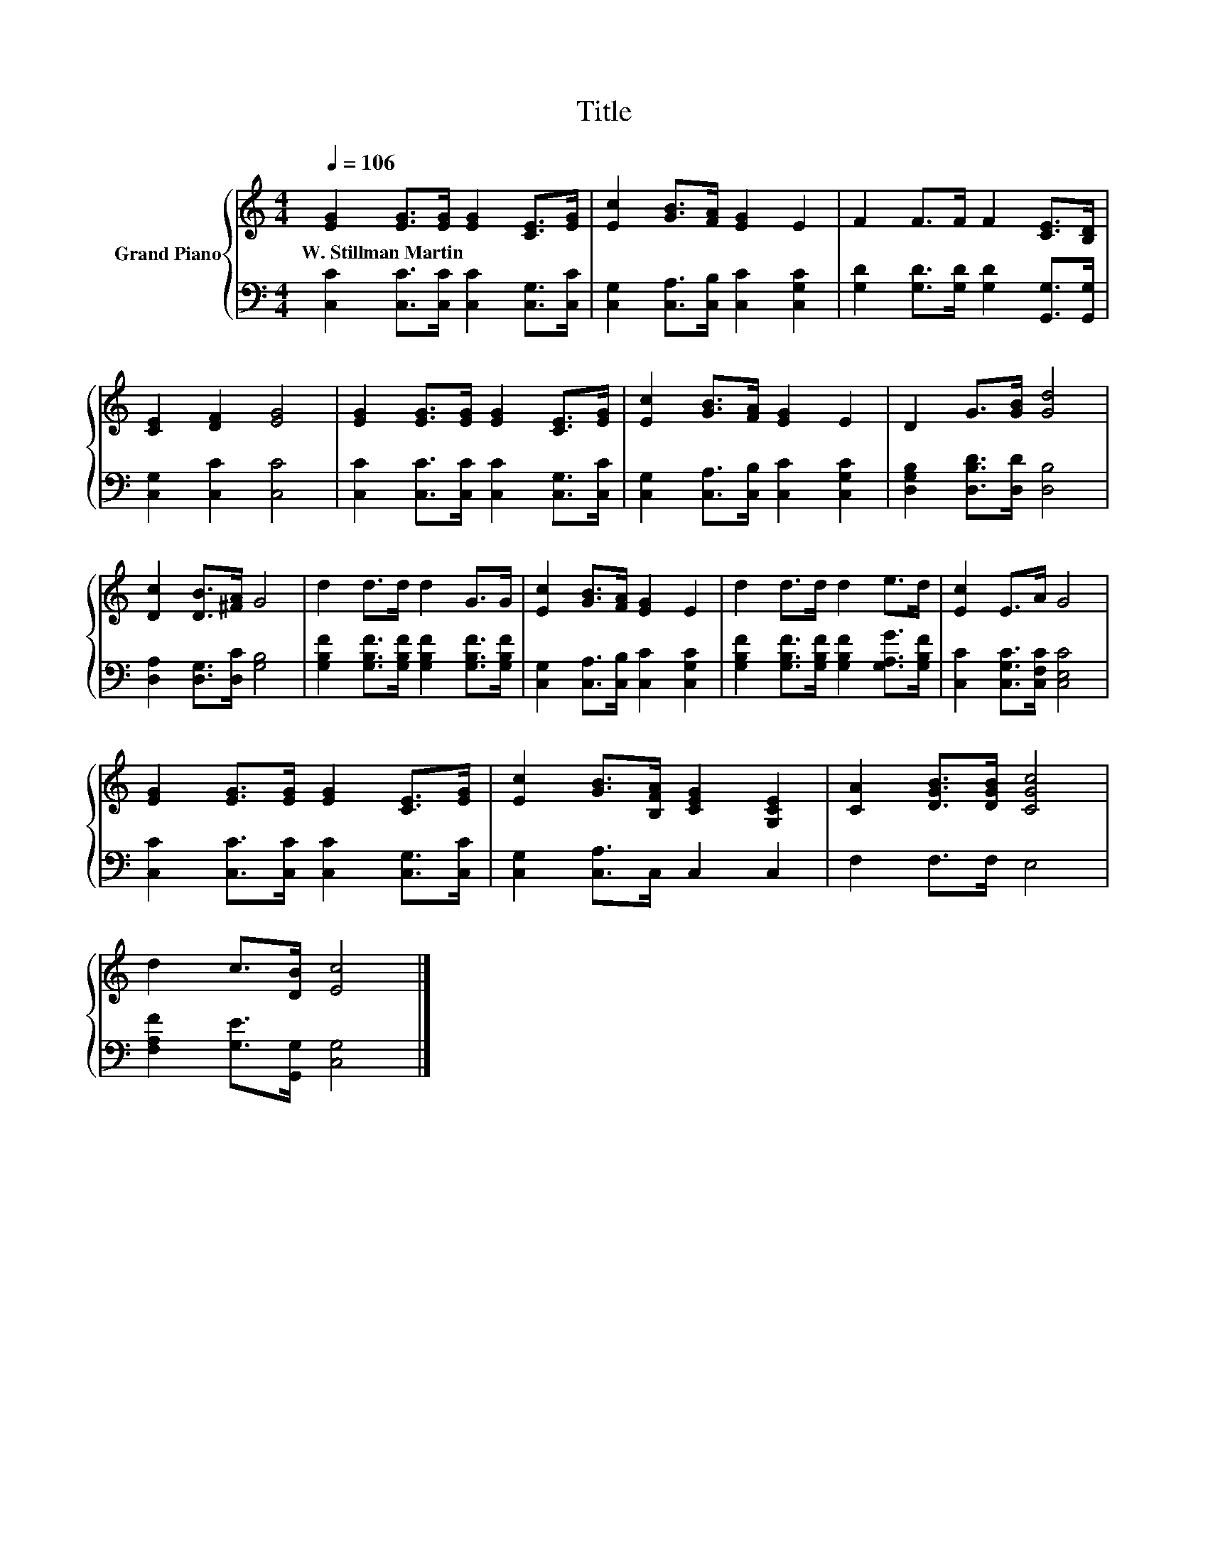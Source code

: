 X:1
T:Title
%%score { 1 | 2 }
L:1/8
Q:1/4=106
M:4/4
K:C
V:1 treble nm="Grand Piano"
V:2 bass 
V:1
 [EG]2 [EG]>[EG] [EG]2 [CE]>[EG] | [Ec]2 [GB]>[FA] [EG]2 E2 | F2 F>F F2 [CE]>[B,D] | %3
w: W.~Stillman~Martin * * * * *|||
 [CE]2 [DF]2 [EG]4 | [EG]2 [EG]>[EG] [EG]2 [CE]>[EG] | [Ec]2 [GB]>[FA] [EG]2 E2 | D2 G>[GB] [Gd]4 | %7
w: ||||
 [Dc]2 [DB]>[^FA] G4 | d2 d>d d2 G>G | [Ec]2 [GB]>[FA] [EG]2 E2 | d2 d>d d2 e>d | [Ec]2 E>A G4 | %12
w: |||||
 [EG]2 [EG]>[EG] [EG]2 [CE]>[EG] | [Ec]2 [GB]>[B,FA] [CEG]2 [G,CE]2 | [CA]2 [DGB]>[DGB] [CGc]4 | %15
w: |||
 d2 c>[DB] [Ec]4 |] %16
w: |
V:2
 [C,C]2 [C,C]>[C,C] [C,C]2 [C,G,]>[C,C] | [C,G,]2 [C,A,]>[C,B,] [C,C]2 [C,G,C]2 | %2
 [G,D]2 [G,D]>[G,D] [G,D]2 [G,,G,]>[G,,G,] | [C,G,]2 [C,C]2 [C,C]4 | %4
 [C,C]2 [C,C]>[C,C] [C,C]2 [C,G,]>[C,C] | [C,G,]2 [C,A,]>[C,B,] [C,C]2 [C,G,C]2 | %6
 [D,G,B,]2 [D,B,D]>[D,D] [D,B,]4 | [D,A,]2 [D,G,]>[D,C] [G,B,]4 | %8
 [G,B,F]2 [G,B,F]>[G,B,F] [G,B,F]2 [G,B,F]>[G,B,F] | [C,G,]2 [C,A,]>[C,B,] [C,C]2 [C,G,C]2 | %10
 [G,B,F]2 [G,B,F]>[G,B,F] [G,B,F]2 [G,A,G]>[G,B,F] | [C,C]2 [C,G,C]>[C,F,C] [C,E,C]4 | %12
 [C,C]2 [C,C]>[C,C] [C,C]2 [C,G,]>[C,C] | [C,G,]2 [C,A,]>C, C,2 C,2 | F,2 F,>F, E,4 | %15
 [F,A,F]2 [G,E]>[G,,G,] [C,G,]4 |] %16


